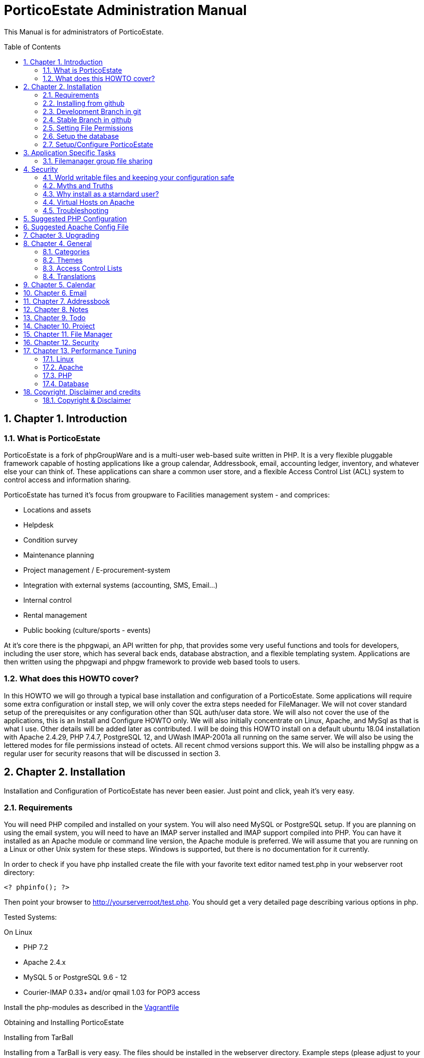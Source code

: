 = PorticoEstate Administration Manual
:experimental:
:sectnums:
:toc:
:toc-placement: preamble


This Manual is for administrators of PorticoEstate.


== Chapter 1. Introduction

=== What is PorticoEstate

PorticoEstate is a fork of phpGroupWare and is a multi-user web-based suite written in PHP.
It is a very flexible pluggable framework capable of hosting applications like a group calendar,
Addressbook, email, accounting ledger, inventory, and whatever else your can think of. These applications can share a common user store,
and a flexible Access Control List (ACL) system to control access and information sharing.

PorticoEstate has turned it's focus from groupware to Facilities management system - and comprices:

* Locations and assets
* Helpdesk
* Condition survey
* Maintenance planning
* Project management / E-procurement-system
* Integration with external systems (accounting, SMS, Email…)
* Internal control
* Rental management
* Public booking (culture/sports - events)


At it's core there is the phpgwapi,
an API written for php, that provides some very useful functions and tools for developers, including the user store,
which has several back ends, database abstraction, and a flexible templating system.
Applications are then written using the phpgwapi and phpgw framework to provide web based tools to users.


=== What does this HOWTO cover?

In this HOWTO we will go through a typical base installation and configuration of a PorticoEstate.
Some applications will require some extra configuration or install step, we will only cover the extra steps needed for FileManager.
We will not cover standard setup of the prerequisites or any configuration other than SQL auth/user data store.
We will also not cover the use of the applications, this is an Install and Configure HOWTO only.
We will also initially concentrate on Linux, Apache, and MySql as that is what I use. Other details will be added later as contributed.
I will be doing this HOWTO install on a default ubuntu 18.04 installation with Apache 2.4.29, PHP 7.4.7, PostgreSQL 12, and UWash IMAP-2001a all running on the same server.
We will also be using the lettered modes for file permissions instead of octets.
All recent chmod versions support this. We will also be installing phpgw as a regular user for security reasons that will be discussed in section 3.

== Chapter 2. Installation

Installation and Configuration of PorticoEstate has never been easier. Just
point and click, yeah it's very easy.


=== Requirements

You will need PHP compiled and installed on your system. You will also need
MySQL or PostgreSQL setup. If you are planning on using the email system, you
will need to have an IMAP server installed and IMAP support compiled into PHP.
You can have it installed as an Apache module or command line version, the
Apache module is preferred. We will assume that you are running on a Linux or
other Unix system for these steps. Windows is supported, but there is no
documentation for it currently.


In order to check if you have php installed create the file with your favorite
text editor named test.php in your webserver root directory:

----
<? phpinfo(); ?>
----

Then point your browser to http://yourserverroot/test.php. You should get a
very detailed page describing various options in php.


Tested Systems:

On Linux

  * PHP 7.2 +
  * Apache 2.4.x
  * MySQL 5 or PostgreSQL 9.6 - 12
  * Courier-IMAP 0.33+ and/or qmail 1.03 for POP3 access


Install the php-modules as described in the link:Vagrantfile[Vagrantfile]

Obtaining and Installing PorticoEstate

Installing from TarBall

Installing from a TarBall is very easy. The files should be installed in the
webserver directory. Example steps (please adjust to your server's config):

Grab your preferred packaged format (tar.gz, tar.bz2, or zip) and save it to a temporary directory.
Next extract the archive:

----
    # tar zxf porticoestate-version.tar.gz
----

This will give you a "porticoestate" directory with lots of directories under it. The phpgw layout is as follows:

----
  --porticoestate\
    |-- App 1\ (this is the root of an application)
    | |-- inc\ (the applications classes and core files go here)
    | |-- setup\ (the files needed to "install" the app go here)
    | |-- templates\ (the app specific template and theme files go here)
    |-- App 2\
    | |-- inc\
    | |-- setup\
    | |-- templates\
    .
    .
    .
    and so on
----

Next move the porticoestate directory into your web root.
There is no formula for where to put it, typically you would put it directly in /var/www/html/ or /home/httpd/html/ or where ever your apache DocumentRoot is.
Alternatively you can install PorticoEstate using a virtual host.
For this HOWTO we will be using my users home directory in /home/chris/htdocs/ and not doing any phpgw config as root.
The only requirement is that every directory in the file system up to the directory you install in
MUST have modes a+rx or 755 so that the anonymous web user can view the html and run the php scripts.
The php files do not have to be executable unless you are using the php CGI, which is not recommended for a php application of this size and complexity.


=== Installing from github

Installing from a github is fairly easy. The files should be checked out in the
webserver directory. You may have to get required permissions to install from
github. Contact your system administrator if you dont have the permission to write
to your webserver directory.

To see a list of applications currently available via CVS, go to https://github.com/PorticoEstate/PorticoEstate[https://github.com/PorticoEstate/PorticoEstate]


=== Development Branch in git

Follow these steps (please adjust to your server's config):

----
    $ cd /var/www/html
    $ mkdir portico
    $ cd portico
    $ git clone https://github.com/PorticoEstate/PorticoEstate.git .
----

or if you prefer using svn:

----
    $ cd /var/www/html
    $ mkdir portico
    $ cd portico
    $ svn co https://github.com/PorticoEstate/PorticoEstate.git/trunk .
----

=== Stable Branch in github

Follow these steps (please adjust to your server's config and the up-to-date
stable Version - 2 at the moment):

----
    $ cd /var/www/html
    $ mkdir portico
    $ cd portico
    $ git clone --single-branch --branch Version-2_0-branch \
    https://github.com/PorticoEstate/PorticoEstate.git .
----

or if you prefer using svn:

----
    $ cd /var/www/html
    $ mkdir portico
    $ cd portico
    $ svn co https://github.com/PorticoEstate/PorticoEstate.git/branches/Version-2_0-branch .
----

=== Setting File Permissions

There are a few directories which will need special file permissions set for
PorticoEstate to work properly.

Temp Directory (Required) - This can be /tmp for simplicity, but it is required
for several apps to function properly. Simply make sure that the webserver can
add/delete files in it.

Files Directory (Required) - This can not be the files dir under the porticoestate
dir. You will need to give the webserver account owndership of this directory.

(outside document-root)

----
    # mkdir /somewhere/safe/files
    # chown nobody:nobody files
----

[NOTE]
====
This assumes your webserver runs as user nobody, adjust for your installation
====

----
    # chmod 700 files
----

Root Directory (Not recommended) - If you give the webserver account write
access to the porticoestate directory, then the setup program can create the
header.inc.php for you. Otherwise you will need to use the setup program to
create it, and then you can manually save it to file.

If you want to do it:

----
    # chown :nobody /var/www/html/porticoestate
    # chmod 770 /var/www/html/porticoestate
----

You may have to get required permissions to do this. Contact your system
administrator if you dont have the permission to write to your webserver
directory.


=== Setup the database

You need to create empty databases for the setup app to create the tables in.


==== MySQL

Ensure that you have a working MySQL installation and that MySQL is running.

Mandrake or Redhat:

----
    /etc/rc.d/init.d/mysqld start
----

other:
    
----
    /usr/local/mysql/bin/safe_mysqld &
----

Create the porticoestate Database and give permissions to the portico user

----
   # mysqladmin -u someuser -p create portico
----

(enter password when prompted)

----
    # mysql -u someuser -p
    mysql> grant all on portico.* to portico@localhost identified by "somepassword";
----

Make sure you change the password from "somepassword" to your MySQL
password in the GRANT statement

For more detailed user documentation on MySQL see their website: http://www.mysql.com


==== PostgreSQL

Ensure that you have a working PostgreSQL installation and that PostgreSQL is
running.

Ubuntu :

----
 sudo service postgresql start
----

Others:

https://www.postgresql.org/docs/12/server-start.html

Create the porticoestate database and user

----
    # sudo -u postgres createuser --superuser $USER
    # sudo -u postgres psql
    # postgres=# \password $USER
----

For more detailed user documentation on Postgresql see their website:
http://www.postgresql.org


=== Setup/Configure PorticoEstate

==== configure header file

Point your browser to http://yourserverroot/porticoestate/setup/ which will
create (or upgrade) the header.inc.php and database tables. Setup will attempt
to determine what version of the PorticoEstate databases and header.inc.php you
have installed, and upgrade to the most recent version.

Most values for the header setup can be left as the default, be sure to enter a
password for header admin, and change the password for your DB, and for
configuration.

Setup will try and guess some good defaults for your setup. You should verify each one, especially the database name and user.
If you don't know what an item affects, the default is fine.
The "Admin Password" will be used to get back into this header manager,
and the "Configuration Password" will be used to get into the other config
options and to install applications.

[TIP]
====
Enable libsodium will encrypt all values in the header.inc.php
====

[NOTE]
====
The Domain select box is only usefull if you have multiple databases
====


Once you have finished your configuration, you can have PorticoEstate write it
directly if you changed permissions on the directory, or you can download or
view it with your browser, and save it in the directory yourself.

Whichever you choose, I recommend not leaving this world writable,
and only making it writable when you actually need to change some configuration,
which is very rare once you have a working system.


==== Site Configuration

After header configuration,
login to Setup/Config Admin with the password you defined in the Header.
This stage of Setup has 4 basic steps, the status of each step can be a little misleading, but more on that later.
You should have a message saying "Your database is working, but you don't have any applications installed"
and an Install button. If not, then something is wrong with your database or the database user permissions.
Click Install and with any luck you will not get any errors.
Errors at this stage will also typically be the fault of the database server in some way.
If you need to fix something and try again it's recommended to drop any and all the tables from the database,
but not the database itself. Once it's all ok, click the Recheck button. You will be told everything is done, but only defaults are in and not all defaults are good so lets check them.

In Step 2, edit the configuration. Do no yet create the Admin and demo accounts, we'll do that later.
These are the options you need to check, the rest are optional or the defaults are fine or recommended.


• You will need to set a tmp path, "/tmp" is usually good enough, but it can be anywhere that is writable by apache/IIS.
• You need to set the full path to your files directory.
• For the URL, it is recommended that you don't include the server name or http:// because some apps and some configurations have a problem with this, so for mine it's "/~chris/porticoestate". Do not ever include the "index.php" or "login.php" in this URL!
• Setup should fill in your servers host name for you, you can change it to your web sites name if you are using a vhost.
• If you enabled mcrypt in the header, set your preferences for it.
• Give your site a name to show in the title
• If you plan on having AOL, or any Australian users access the site or your clients are behind a transparent proxy pool you will need to set "check ip address of all sessions:" to No. You will know you need this if they consistantly get "session could not be verifed" messages when their login works fine over the LAN.


In Step 3, only English/US translations are installed by default. Select any others you want and choose the "Only add new phrases" option and install.

In Step4 we install the applications. The way phpgw works, all sections such as the calendar and addressbook are separate applications.
You can have as many or as few as you want installed and you can choose which users get access to what applications.
By default, only the phpgwapi is installed. Some applications have dependencies and cannot be installed until those apps are installed.
First we will install the apps that most everything depends on, admin, manual, and preferences.
Check their boxes in the Install column and click Submit. Do not check everything at once, this will fail most of the time.
You will get a status message for each part of the setup and a link at the bottom to Go Back to the list.

Because this is a basic setup HOWTO we are not going to install all the apps.
You can come back into setup later and play with the rest on your own.
Lets install addressbook, calendar, email, messenger, notes, phpsysinfo, filemanager, and todo. For a description of what each app is good for,

By now all the apps with dependency problems are ready for installation, but I'm going into them.
Click Cancel to go back to the main setup screen.

Now we are ready to create the admin and demo accounts.
Click where it says. Give your site admin a username, I'm going to use "admin", and a password.
You can create the demo accounts if you want, they can always be deleted later.
Submit it and logout of setup.


==== Testing the install

If your config is setup properly you can now login. Point your browser to the
installed location and login with the new admin username and password you
created.


==== Basic Administration

You will have the default "bootstrap" template and a blue color theme.
you can change this in Preferences (link on the top right).
On the preferences pages as Admin you can select the Default or Forced preferences.
Default only applies to new users but lets them change it later, and Forced will change any existing users too and disables the ability to change it.
In these default and forced prefs if you leave an option as "Select One" or leave it blank,
the system default will apply and the users will be allowed to change that option.
Go ahead and find which template you like for a default by selecting one under Your Preferences then set it to be the default or force it.

By default the only app granted access to is the Administration app.
Using this app you can change some site settings without using the setup app,
manage users and groups and installed applications, and other things.
Let's edit User accounts and edit our Admin user.
If you leave the password fields blank the current password will not be changed.
To demonstrate how user and group application permissions work, make sure your user is in both Default and Admin groups,
leave Administration checked, and check only System Information.
Any app you grant access to will not show up until you do any one other thing.
This is because the menu list is built before the admin apps runs to save the changes.
System Information does not have a menu icon. It's only accessible through the admin app.
Now go into User Groups and edit the Admin group. Select Messenger. Now edit the Default group.
you will notice the Messenger icon in your menu now.
Give the default group access to Addressbook, Calendar, Notify Window, Preferences, User Manual, E-Mail, filemanager, and To Do List.
Now submit your changes and edit the default group again. Click the little blue box in the ACL column next to To Do and a new window will open.
Here you can use the ACL to grant permissions to users data for other users. Grant Read, Add and Edit for Admins and only Read for Default.
Users will also have access to this tool through the Preferences for Apps that support it so they can grant even more granular access.
Submit and close the window. Go back to the Administration app, you now have a section for each of the apps you have rights to use.
Go into each one and set anything needed for your installation. To use Email be sure to enter your site settings including an SMTP server.
The Email app does not use php's built in mail() function nor a local sendmail,
it speaks STMP so that it can support more advanced MIME functions like a real email client.
Also note here that in order for email to work, your phpgw usernames and passwords MUST be exactly the same as your mail server accounts.
If they are not, or you don't want them to be, you will have use the Custom email settings and set it for each user, one at a time.

The Manual app will give you some insight on how to work each of the apps, but be aware that some of the information is out of date.

Hopefully this will give you enough of a start to begin using PorticoEstate for your workgroup needs!


==== Installing additional applications

Once you have the core PorticoEstate install up and running, you may want to
install additional applications.

You should consult any README or INSTALL files that come with the new
application.

Log into /setup and click on manage applications - and then select the desired application for install.


You need to give either users or relevant groups access to the application in order
to be able to access it.


== Application Specific Tasks
=== Filemanager group file sharing

These instructions will show you how to setup a shared group area in Filemanager for a new group called "files".

• In administration click "user groups". Then click Add.
• For the group name enter "files". In the list box, hold the CTRL key and select all the users that will be allowed to share files in this group.
• Check the box for Filemanager and click Submit chnages. This will transparently grant access to the Filemanager application to the selected users if they don't already have it.
• You should be back at the groups lists now, click Edit for the files group.
• In the ACL (Access Control List) column, click the little box for Filemanager to pop up a new window to set the permissions.
• Setting permissions is very flexible, you can even have non-members of a group have varied levels of access to a group. We simply want all users in the files group to have full access. Check all 4 boxes in the "files" row. The "Private" column is not needed here because group based filemanagers don't have an awareness of "private" records.
• Save and then close the new window.
• Save any changes to the group.
• Go to the Filemanager application.
• To the far left of the current folder name (the one in red at the top) there is a folder icon with an up arrow on it. Click this to go up one level to see the groups and users (user sharing is not yet implemented) folders that you have access to. When you go here any group folders you have access to that have not been created yet will be automaticaly created.
• You can now go into the group folder and share files.
• Also, after the group folder has been create by the first user to look for it, all users in the group will be able to see that folder in the drown down list in the "Go to: Copy to: Move to:" row from any of their folders.


== Security
=== World writable files and keeping your configuration safe

Obviously having files that any user on your system, including the anonymous "nobody" user that apache runs under, can write to is a security risk.
First we'll talk about what files PorticoEstate wants to be world writable and why, then we'll talk about how to manage the risks this imposes. Last we'll discuss some myths and other concerns.
Some other phpgw applications might introduce other files and risks, hopefully what we talk about here will give you enough knowledge to recognize them and reduce any vulnerabilities.

As discussed earlier, having a world writable file in you web root is a rather serious security risk, especially if that file will accept raw user data.
It becomes trivial for someone to add php code or any type of script or cgi code your server supports and execute it on your system.
Risk is reduced slightly because it would be executed as the "anonymous" nobody user that apache runs under but still would allow access to your header.inc.php and thus your database,
as well as access to /etc/* where all sorts of fun and dangerous information could be abused. So in phpgw the only files required to be writable at all are under the files directory,
and that's only if your planning on using the Filemanager or apps that use the VFS. Hopefully we've removed this risk by moving the files dir outside of the web root so that cannot be accessed directly and thus not executed.
As for the header.inc.php, it never really needs to be world writable, but it can be convenient to make it so when you have to change something in the header manager.
After making the changes the files should have the world write permissions removed.
It does need to be world readable but the risk is reduced since the file is php and if accessed directly will be parsed on the server and send nothing to the client at all.


=== Myths and Truths
"the porticoestate directory needs to be mode 777" Ack! no! this makes your whole tree world writable!
all it takes is one malicious user to upload a file that edits the login files to record all logins and passwords for later abuse and your done for, start working on that resume.

"the porticoestate directory needs to be owned by the same user apache runs under" Very false! this is in essence the same thing as mode 777!

"have the tree owned by apache's user and mode 700 is safer" well, not exactly. Having the header.inc.php owned by apache's user and mode 400
is about as safe as you can get since then other system users can't read your config, but now root need to maintain this file, which is just not ideal.

"having php pipe certain files like Excel and Word files causes problems, direct access is needed" At one time, yes,
but that should all be fixed. You know the risks now so that's your call if you want to grant direct access..


=== Why install as a starndard user?
On my servers I maintain the main websites as regular users, including file ownership.
This is more secure because even if the site is somehow comprimised, only a user account is affected. Now,
if the site is maintained as root, well, I don't even wanna think about that. Also, using vhosts,
this allows me to make users for each web site and let other people maintain the site without ever having to worry about root access.
"root" priveledges are very rarely needed to install any web based application that runs on apache, why
take the risk doing it anyway when it's not any harder to install as a user.
For this HOWTO I used a regular user account's web space, but I could have just as easily put porticoestate into it's own directory
under that user account and made an apache alias or a simple softlink (ln -s) to have the site show up as http://server/porticoestate/.
This would even allow me to assign a user to maintain just the phpgw install and nothing else on the server if I so wanted.

=== Virtual Hosts on Apache
For information about running PorticoEstate in a virtual host, please refer to doc/phpgw-apache.conf.
This document all includes some apache security options when running PorticoEstate.

=== Troubleshooting

==== Problems

First read, check and understand the
A collection of problems from users that cover a wide variety of subjects (many having nothing to do with porticoestate)

• name and version of your webserver (on redhat/fedora/mandrake the default webserver is apache, get the version rpm -qa | grep httpd)
• name and version of your database (on redhat etc rpm -qa | grep mysql or rpm -qa | grep postgresql)
• version of php (on redhat etc rpm -qa | grep php)
• version of phpgw (the login-box gives u the version and it might also be on the bottom of other screens), and the source of the version

We're just adding to these as they come up .. so be patient

Before posting double check that you have **READ AND FOLLOWED THE PREVIOUS SECTIONS OF THIS DOCUMENT !!**

==== PHP
most people can get apache and php installed but many people then run into problems

• php pages display as source code .. look into the php settings you should have in httpd.conf
• make sure you have installed php-imap (you need php-imap in order to connect to an imap server from php) and php-pgsql
and php-mysql (you need one of these in order to connect to your database server) if you intend to use any of them (they're usually separate software packages)

==== Email
System setup for Email gets so many problems that it gets it's own section: email-FAQ . Here's some general info to get you started.

• imap and pop3 is for recieving, smtp is for sending
• can't send or can't receive. Before you do anything else, please check your server settings in Admin, Email, Site Configuration and also try to use email through another email client program
• small size limit on email (0.5 MB). For apache 2 and up, there is a setting in php.conf that says LimitRequestBody 524288 which is 512k, change it to a higher size (for 8meg LimitRequestBody 8388608) and restart your apache webserver
• email app folder list includes .dot files in my home directory. Look into your imap setup and make sure your email server is putting you email in a subdir of your home directory, not your home directory itself
• sometimes I get Variable passed to each() error on class.mail_dcom_imap_sock.inc.php, and sometimes it works fine - socket support isn't finished, install php-imap


==== Tips to increase PorticoEstate response time
This section is based on user tips for how to increase your server's speed for serving up phpgw pages.
This will start out kind of general since PorticoEstate can run on so many hardware platforms with so many combinations of web servers and databases but hopefully people will add more specific tips as time goes by.
To add your tips please leave an issue at github.

* reduce or prevent any memory swaps to the hard drive (a killer for any kind of server)
* php.ini (usually /etc/php.ini on GNU/Linux systems) has cache settings
* use a php accelerator (this basically holds php code in a cache so the web server doesn't have to load it each time), the best open source php cache is...
* mysql
* postgresql .. look for the file postgresql.conf
* turn off IP address lookups and turn on use cookies and php session management in phpgoupware setup, config
* look for network traffic bottlenecks and handle those with hardware.
This is usually only a problem on LANs with a larger user base but would be applicable with a small user base on a 10MB LANs.
A relatively small number of concurrent users (20 or so) can eat up a 1.5MB DSL internet connection (additional users could be connected from the
LAN at the same time without affecting the internet network connection) so you would want to get a faster connection.


== Suggested PHP Configuration
This is a suggested php.ini config for running phpGroupWare 0.9.16 on php. It is roughly in the order of the paramters in you php.ini file.
These recommendations are based on feedback from users and developers.


* Resources

----
 max_execution_time = 90
----

This allows for encoding/decoding large file attachments on slower machines and other complex functions.

----
 memory_limit = 256M
----

At least this value should help with more complex operations.

* Errors

----
	error_reporting = E_ALL & ~E_NOTICE
----
Having this set to E_ALL, will cause all types of problems if left to display on the screen.
E_NOTICE are non-fatal errors such as undefined variable etc. Having this set to E_ALL only will dramatically increase the size of your log files if you log errors.

----
 display_errors = Off
----

This can cause header output problems if left on. They are better stored in your log file and that way you have a record of any problems.

----
 log_errors = On
----

See above.

//* Databases +
//Replace [rdbms] with the data module you are using
//
//----
// [dbms].allow_persistent = Of
//----

// Only turn this option on if you want to use persistent databse connections. Generally persistent connections are only of benefit if you are using a highly tuned apache install with a small user base.

* File Uploads

----
 file_uploads = On
----

If you want to use email, filemanager, infolog or any apps that upload files this must be set to on.

----
 upload_max_filesize = 8M
----

At least this. This will allow for larger email attachments and phpwebhosting files. Use filesize * 4 = memory_limit to allow for base64 encodes.

* PHP Sessions

----
 session.save_path = /tmp
----

Your httpd must be able to read and write to this directory, if you intend to use php sessions.

----
 session.gc_maxlifetime = 7200
----

Set this to what you want to be your session time out limit. It is in second so set it to 3600 if you want it to one hour. The default is 1440 or 24mins, which is generally too short.

* Globals

----
 register_globals = Off
----

it should work with this set to Off. If you find this caused problems, please log them on github.

* Directories

----
 open_basedir = "/path/to/porticoestate:/path/to/phpgw-vfs:/path/to/temp"
----

This directive will prevent PorticoEstate from accessing any files outside of the directories specified. AFAIK all symlinks are resolved.
For more information please refer to the PHP website.

* THE SUPER GLOBAL ARRAY REQUEST

----
 variables_order = "GPCS"
 request_order = "GPCS"
----

== Suggested Apache Config File

[source,]
----


# phpGroupWare suggested apache config file
# Written by Dave Hall
# Copyright © 2004 – 2006 Free Software Foundation Inc
# License GNU GPL
# See the php configuration doc and php.net for more information
# regarding these configuration options

# Copy this file to /etc/apache2/conf.d (or where your apache config files are)
# Add the following to your virtual host section of Apache
# for the vhost phpgw is running on
#
# Like so:

# <$ip>:[<$port>]>
# #Normal VirtualHost info here
# Include /etc/apache/phpgw-apache-config.conf
# Options -Indexes
#
#

# Prevent direct execution of classes
<Files ~ "\.inc*">
        Order allow,deny
        Deny from all
</Files>
----


== Chapter 3. Upgrading

Upgrading from github

Follow these steps to upgrade a svn install (please adjust to your server's
config):

----
$ cd /var/www/html/portico
$ svn up
----

After updating from github, be sure to return to the configuration page [/setup]
and update any necessary tables.


== Chapter 4. General

Here will go an overview of categories and other overall topics.



=== Categories



=== Themes



=== Access Control Lists



=== Translations



== Chapter 5. Calendar



== Chapter 6. Email



== Chapter 7. Addressbook



== Chapter 8. Notes



== Chapter 9. Todo



== Chapter 10. Project


== Chapter 11. File Manager


== Chapter 12. Security


== Chapter 13. Performance Tuning

=== Linux


=== Apache


=== PHP


=== Database

== Copyright, Disclaimer and credits

=== Copyright & Disclaimer
Written by Chris Weiss, with contributions from Dave Hall, Brain Johnson and others.
This document is Copyright © 2000-2004 Free Software Foundation Inc. Permission is granted to copy, distribute and/or modify this document under the terms of the GNU Free Documentation License , Version 1.1 or any later version published by the Free Software Foundation. A copy of the license is available at http://www.gnu.org/copyleft/fdl.html.
While this document does provide some recommendations on security, it is not meant to totally prevent an attack, only to help you manage the risk involved. Preventing an attack is solely up to the site administrator.
There is no guarantee that following this will get you a working phpGroupWare, every system is a little different and I cannot cover all cases.

